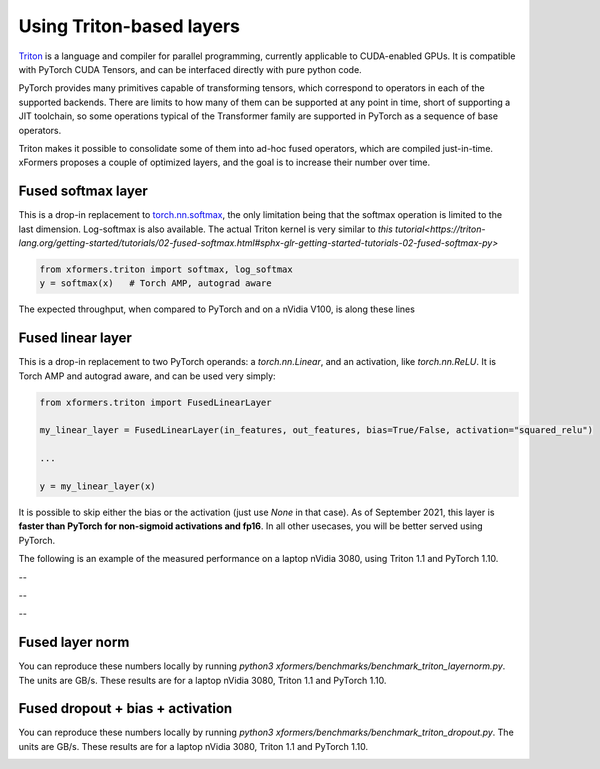 Using Triton-based layers
=========================

Triton_ is a language and compiler for parallel programming, currently applicable to CUDA-enabled GPUs.
It is compatible with PyTorch CUDA Tensors, and can be interfaced directly with pure python code.


PyTorch provides many primitives capable of transforming tensors, which correspond to operators in each of the supported backends.
There are limits to how many of them can be supported at any point in time, short of supporting a JIT toolchain,
so some operations typical of the Transformer family are supported in PyTorch as a sequence of base operators.

Triton makes it possible to consolidate some of them into ad-hoc fused operators, which are compiled just-in-time.
xFormers proposes a couple of optimized layers, and the goal is to increase their number over time.


Fused softmax layer
-------------------

This is a drop-in replacement to `torch.nn.softmax`_, the only limitation being that the softmax operation is limited to the last dimension.
Log-softmax is also available. The actual Triton kernel is very similar to `this tutorial<https://triton-lang.org/getting-started/tutorials/02-fused-softmax.html#sphx-glr-getting-started-tutorials-02-fused-softmax-py>`

.. code-block:: python

    from xformers.triton import softmax, log_softmax
    y = softmax(x)   # Torch AMP, autograd aware

The expected throughput, when compared to PyTorch and on a nVidia V100, is along these lines

.. image:: ../../plots/fused_softmax/Softmax_Bandwidth_FW_fp16.png
    :width: 600
    :alt: Softmax throughput in fp16 - inference


.. image:: ../../plots/fused_softmax/Softmax_Bandwidth_FW_BW_fp16.png
    :width: 600
    :alt: Softmax throughput in fp16 - training

.. image:: ../../plots/fused_softmax/Softmax_Bandwidth_FW_fp32.png
    :width: 600
    :alt: Softmax throughput in fp32 - inference


.. image:: ../../plots/fused_softmax/Softmax_Bandwidth_FW_BW_fp32.png
    :width: 600
    :alt: Softmax throughput in fp32 - training

Fused linear layer
-------------------
This is a drop-in replacement to two PyTorch operands: a `torch.nn.Linear`, and an activation, like `torch.nn.ReLU`. It is Torch AMP and autograd aware, and can be used very simply:

.. code-block:: python

    from xformers.triton import FusedLinearLayer

    my_linear_layer = FusedLinearLayer(in_features, out_features, bias=True/False, activation="squared_relu")

    ...

    y = my_linear_layer(x)

It is possible to skip either the bias or the activation (just use `None` in that case). As of September 2021, this layer is **faster than PyTorch for non-sigmoid activations and fp16**.
In all other usecases, you will be better served using PyTorch.

The following is an example of the measured performance on a laptop nVidia 3080, using Triton 1.1 and PyTorch 1.10.

.. image:: ../../plots/fused_linear/FusedLinear_fp16_FW_gelu.png
    :width: 600
    :alt: Fused linear layers throughput in fp16 - inference - GeLU

.. image:: ../../plots/fused_linear/FusedLinear_fp16_FW_BW_gelu.png
    :width: 600
    :alt: Fused linear layers throughput in fp16 - training - GeLU

--

.. image:: ../../plots/fused_linear/FusedLinear_fp16_FW_leaky_relu.png
    :width: 600
    :alt: Fused linear layers throughput in fp16 - inference - LeakyReLU

.. image:: ../../plots/fused_linear/FusedLinear_fp16_FW_BW_leaky_relu.png
    :width: 600
    :alt: Fused linear layers throughput in fp16 - training - LeakyReLU

--

.. image:: ../../plots/fused_linear/FusedLinear_fp16_FW_squared_relu.png
    :width: 600
    :alt: Fused linear layers throughput in fp16 - inference - Squared ReLU

.. image:: ../../plots/fused_linear/FusedLinear_fp16_FW_BW_squared_relu.png
    :width: 600
    :alt: Fused linear layers throughput in fp16 - training - Squared ReLU

--

.. image:: ../../plots/fused_linear/FusedLinear_fp16_FW_relu.png
    :width: 600
    :alt: Fused linear layers throughput in fp16 - inference - ReLU

.. image:: ../../plots/fused_linear/FusedLinear_fp16_FW_BW_relu.png
    :width: 600
    :alt: Fused linear layers throughput in fp16 - training - ReLU




Fused layer norm
-----------------

You can reproduce these numbers locally by running `python3 xformers/benchmarks/benchmark_triton_layernorm.py`. The units are GB/s. These results are for a laptop nVidia 3080, Triton 1.1 and PyTorch 1.10.

.. image:: ../../plots/layer_norm/LayerNorm_FW_torch.float16.png
    :width: 600
    :alt: Fused layer norm throughput in fp16 - inference

.. image:: ../../plots/layer_norm/LayerNorm_FW+BW_torch.float16.png
    :width: 600
    :alt: Fused layer norm throughput in fp16 - training

.. image:: ../../plots/layer_norm/LayerNorm_FW_torch.float32.png
    :width: 600
    :alt: Fused layer norm throughput in fp32 - inference

.. image:: ../../plots/layer_norm/LayerNorm_FW+BW_torch.float32.png
    :width: 600
    :alt: Fused layer norm throughput in fp32 - training


Fused dropout + bias + activation
---------------------------------

You can reproduce these numbers locally by running `python3 xformers/benchmarks/benchmark_triton_dropout.py`. The units are GB/s.
These results are for a laptop nVidia 3080, Triton 1.1 and PyTorch 1.10.


.. image:: ../../plots/fused_dropout/Dropout_Bias_True_FW_torch.float16_Act_gelu.png
    :width: 600
    :alt: Fused dropout+ bias throughput in fp16 - inference - GeLU

.. image:: ../../plots/fused_dropout/Dropout_Bias_True_FW+BW_torch.float16_Act_gelu.png
    :width: 600
    :alt: Fused dropout+ bias throughput in fp16 - training - GeLU

.. image:: ../../plots/fused_dropout/Dropout_Bias_True_FW_torch.float16_Act_squared_relu.png
    :width: 600
    :alt: Fused dropout+ bias throughput in fp16 - inference - Squared ReLU

.. image:: ../../plots/fused_dropout/Dropout_Bias_True_FW+BW_torch.float16_Act_squared_relu.png
    :width: 600
    :alt: Fused dropout+ bias throughput in fp16 - training - Squared ReLU


.. _Triton: https://triton-lang.org/
.. _`torch.nn.softmax`: https://pytorch.org/docs/stable/generated/torch.nn.Softmax.html
